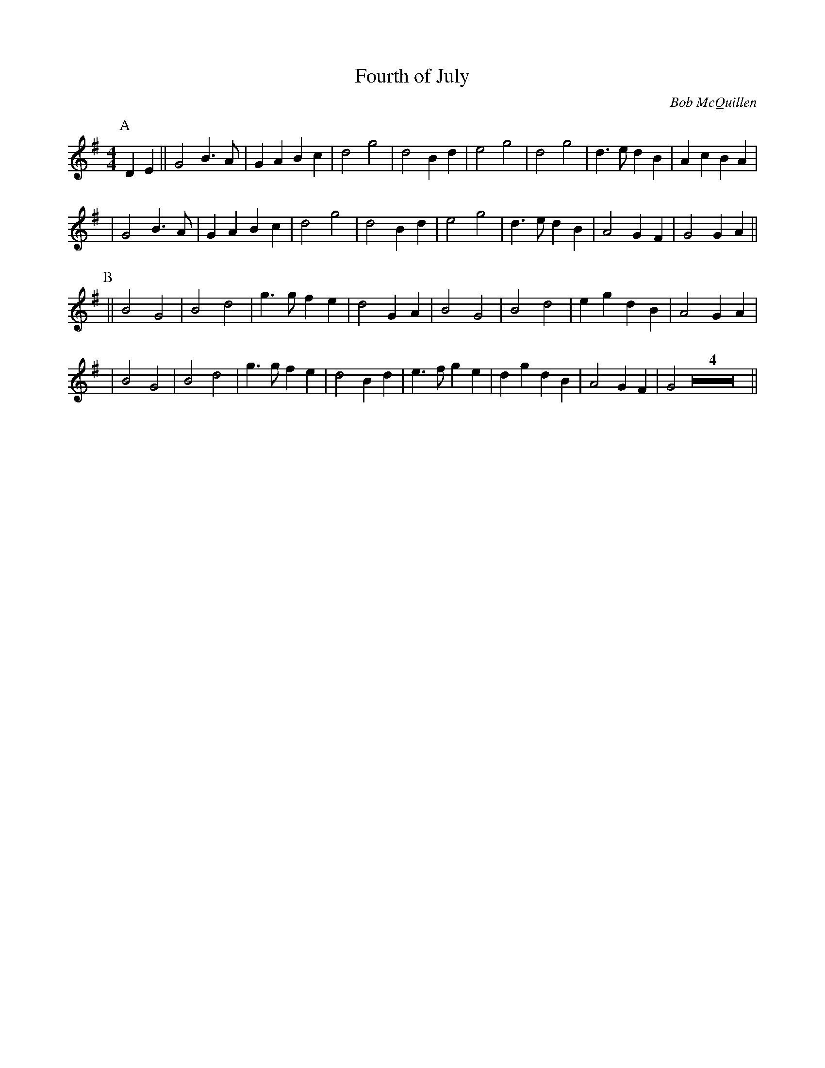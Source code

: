 X:1
T: Fourth of July
C: Bob McQuillen
R: march
M: 4/4
L: 1/8
%%%%%Q: 2/4=112
K: G
P:A
D2E2 || G4 B3A | G2A2 B2c2 | d4 g4 | d4 B2d2 | e4 g4 | d4 g4 | d3e d2B2 | A2c2 B2A2 |
     |  G4 B3A | G2A2 B2c2 | d4 g4 | d4 B2d2 | e4 g4 | d3e d2B2 | A4 G2F2 | G4 G2A2||
P:B
    || B4 G4 | B4 d4 | g3g f2e2 | d4 G2A2 | B4 G4 | B4 d4 | e2g2 d2B2 | A4 G2A2 |
     |  B4 G4 | B4 d4 | g3g f2e2 | d4 B2d2 | e3f g2e2 | d2g2 d2B2 | A4 G2F2 | G4 Z4 ||
